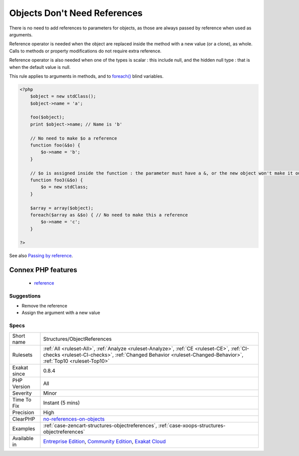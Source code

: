 .. _structures-objectreferences:

.. _objects-don't-need-references:

Objects Don't Need References
+++++++++++++++++++++++++++++

.. meta::
	:description:
		Objects Don't Need References: There is no need to add references to parameters for objects, as those are always passed by reference when used as arguments.
	:twitter:card: summary_large_image
	:twitter:site: @exakat
	:twitter:title: Objects Don't Need References
	:twitter:description: Objects Don't Need References: There is no need to add references to parameters for objects, as those are always passed by reference when used as arguments
	:twitter:creator: @exakat
	:twitter:image:src: https://www.exakat.io/wp-content/uploads/2020/06/logo-exakat.png
	:og:image: https://www.exakat.io/wp-content/uploads/2020/06/logo-exakat.png
	:og:title: Objects Don't Need References
	:og:type: article
	:og:description: There is no need to add references to parameters for objects, as those are always passed by reference when used as arguments
	:og:url: https://php-tips.readthedocs.io/en/latest/tips/Structures/ObjectReferences.html
	:og:locale: en
There is no need to add references to parameters for objects, as those are always passed by reference when used as arguments.

Reference operator is needed when the object are replaced inside the method with a new value (or a clone), as whole. Calls to methods or property modifications do not require extra reference.

Reference operator is also needed when one of the types is scalar : this include null, and the hidden null type : that is when the default value is null.

This rule applies to arguments in methods, and to `foreach() <https://www.php.net/manual/en/control-structures.foreach.php>`_ blind variables.

.. code-block:: php
   
   <?php
       $object = new stdClass();
       $object->name = 'a';
       
       foo($object);
       print $object->name; // Name is 'b'
       
       // No need to make $o a reference
       function foo(&$o) {
           $o->name = 'b';
       }
   
       // $o is assigned inside the function : the parameter must have a &, or the new object won't make it out of the foo3 scope
       function foo3(&$o) {
           $o = new stdClass;
       }
   
       $array = array($object);
       foreach($array as &$o) { // No need to make this a reference
           $o->name = 'c';
       }
   
   ?>

See also `Passing by reference <https://www.php.net/manual/en/language.references.pass.php>`_.

Connex PHP features
-------------------

  + `reference <https://php-dictionary.readthedocs.io/en/latest/dictionary/reference.ini.html>`_


Suggestions
___________

* Remove the reference
* Assign the argument with a new value




Specs
_____

+--------------+------------------------------------------------------------------------------------------------------------------------------------------------------------------------------------------------------------+
| Short name   | Structures/ObjectReferences                                                                                                                                                                                |
+--------------+------------------------------------------------------------------------------------------------------------------------------------------------------------------------------------------------------------+
| Rulesets     | :ref:`All <ruleset-All>`, :ref:`Analyze <ruleset-Analyze>`, :ref:`CE <ruleset-CE>`, :ref:`CI-checks <ruleset-CI-checks>`, :ref:`Changed Behavior <ruleset-Changed-Behavior>`, :ref:`Top10 <ruleset-Top10>` |
+--------------+------------------------------------------------------------------------------------------------------------------------------------------------------------------------------------------------------------+
| Exakat since | 0.8.4                                                                                                                                                                                                      |
+--------------+------------------------------------------------------------------------------------------------------------------------------------------------------------------------------------------------------------+
| PHP Version  | All                                                                                                                                                                                                        |
+--------------+------------------------------------------------------------------------------------------------------------------------------------------------------------------------------------------------------------+
| Severity     | Minor                                                                                                                                                                                                      |
+--------------+------------------------------------------------------------------------------------------------------------------------------------------------------------------------------------------------------------+
| Time To Fix  | Instant (5 mins)                                                                                                                                                                                           |
+--------------+------------------------------------------------------------------------------------------------------------------------------------------------------------------------------------------------------------+
| Precision    | High                                                                                                                                                                                                       |
+--------------+------------------------------------------------------------------------------------------------------------------------------------------------------------------------------------------------------------+
| ClearPHP     | `no-references-on-objects <https://github.com/dseguy/clearPHP/tree/master/rules/no-references-on-objects.md>`__                                                                                            |
+--------------+------------------------------------------------------------------------------------------------------------------------------------------------------------------------------------------------------------+
| Examples     | :ref:`case-zencart-structures-objectreferences`, :ref:`case-xoops-structures-objectreferences`                                                                                                             |
+--------------+------------------------------------------------------------------------------------------------------------------------------------------------------------------------------------------------------------+
| Available in | `Entreprise Edition <https://www.exakat.io/entreprise-edition>`_, `Community Edition <https://www.exakat.io/community-edition>`_, `Exakat Cloud <https://www.exakat.io/exakat-cloud/>`_                    |
+--------------+------------------------------------------------------------------------------------------------------------------------------------------------------------------------------------------------------------+


